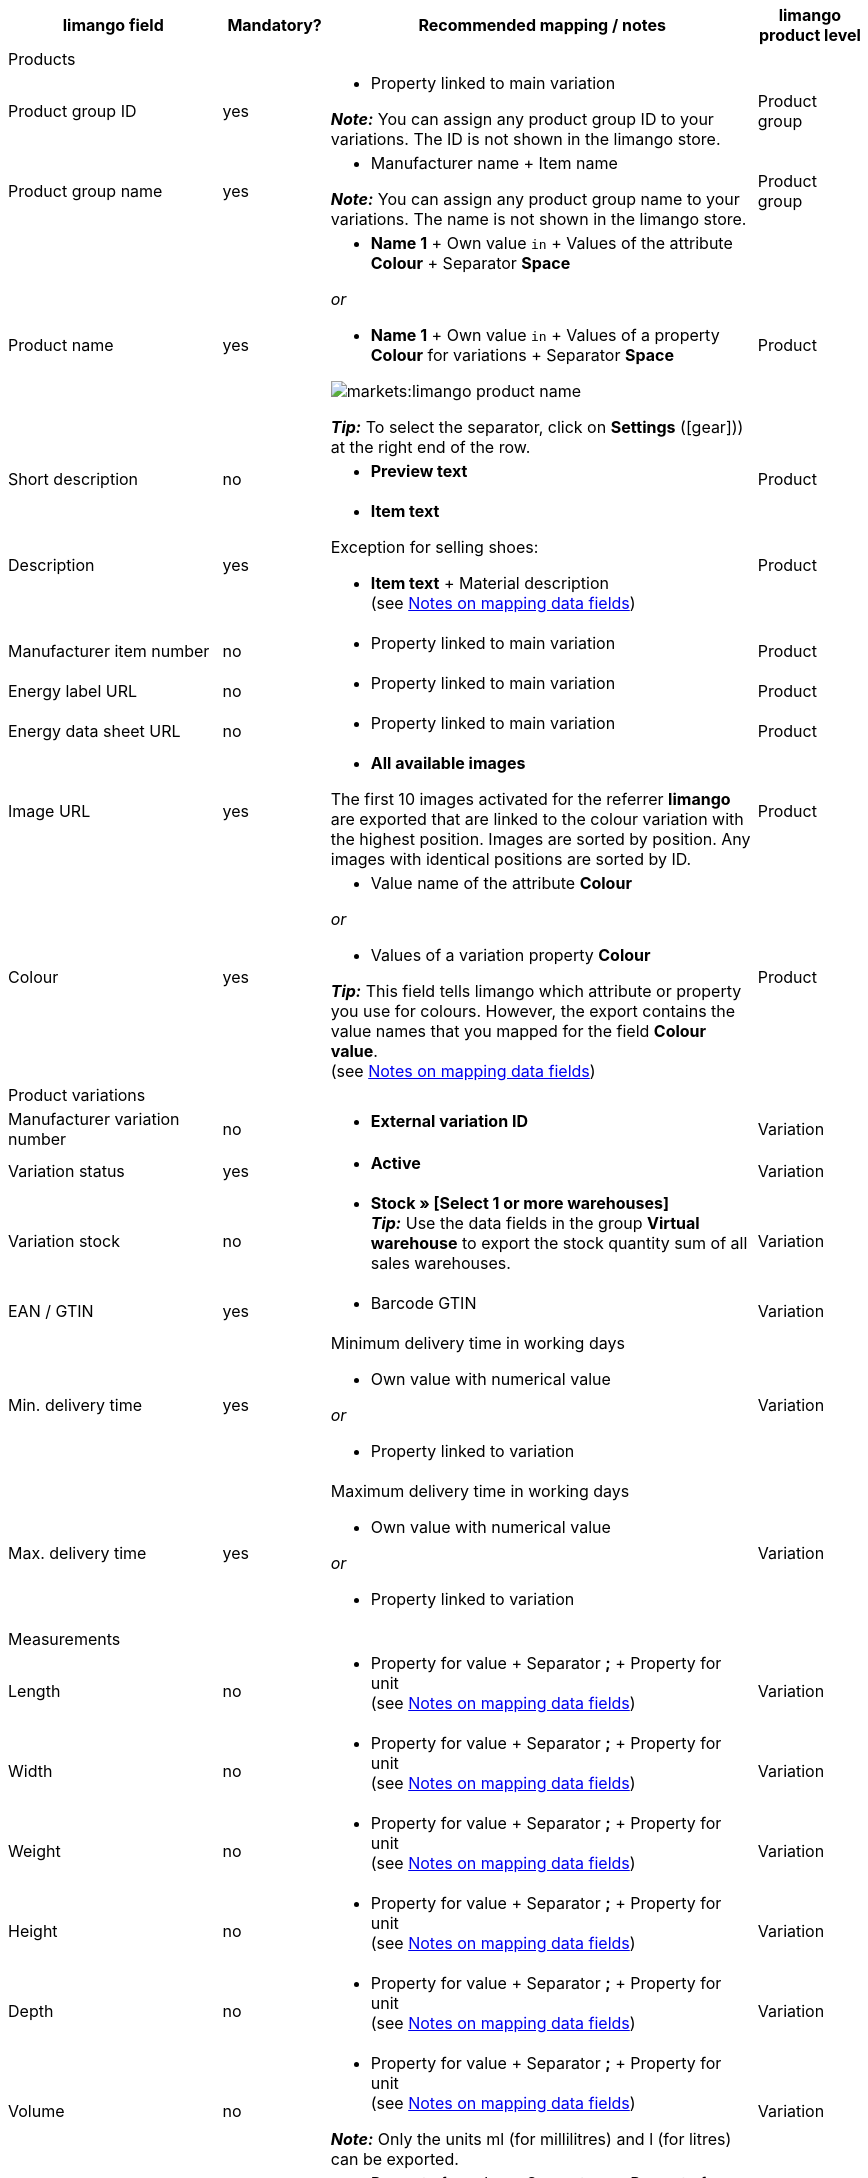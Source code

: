 [[recommended-mappings]]
[cols="2,1,4a,1"]
|====
|limango field |Mandatory? |Recommended mapping / notes | limango product level

4+| Products

| Product group ID
| yes
| * Property linked to main variation +

*_Note:_* You can assign any product group ID to your variations. The ID is not shown in the limango store.
| Product group

| Product group name
| yes
| * Manufacturer name + Item name +

*_Note:_* You can assign any product group name to your variations. The name is not shown in the limango store.
| Product group

| Product name
| yes
| * *Name 1* + Own value `in` + Values of the attribute *Colour* + Separator *Space*

_or_

* *Name 1* + Own value `in` + Values of a property *Colour* for variations + Separator *Space*

image::markets:limango-product-name.png[]


*_Tip:_* To select the separator, click on *Settings* (icon:gear[])) at the right end of the row.
| Product

| Short description
| no
| * *Preview text*
| Product

| Description
| yes
a| * *Item text*

Exception for selling shoes:

* *Item text* + Material description +
(see <<#905, Notes on mapping data fields>>)
| Product

| Manufacturer item number
| no
a| * Property linked to main variation
| Product

| Energy label URL
| no
a| * Property linked to main variation
| Product

| Energy data sheet URL
| no
a| * Property linked to main variation
| Product

| Image URL
| yes
| * *All available images*

The first 10 images activated for the referrer *limango* are exported that are linked to the colour variation with the highest position. Images are sorted by position. Any images with identical positions are sorted by ID.
| Product

| Colour
| yes
| * Value name of the attribute *Colour*

_or_

* Values of a variation property *Colour* +

*_Tip:_* This field tells limango which attribute or property you use for colours. However, the export contains the value names that you mapped for the field *Colour value*. +
(see <<#905, Notes on mapping data fields>>)
| Product

4+| Product variations

| Manufacturer variation number
| no
| * *External variation ID*
| Variation

| Variation status
| yes
| * *Active*
| Variation

| Variation stock
| no
| * *Stock » [Select 1 or more warehouses]* +
*_Tip:_* Use the data fields in the group *Virtual warehouse* to export the stock quantity sum of all sales warehouses.
| Variation

| EAN / GTIN
| yes
| * Barcode GTIN
| Variation

| Min. delivery time
| yes
| Minimum delivery time in working days

* Own value with numerical value

_or_

* Property linked to variation
| Variation

| Max. delivery time
| yes
a| Maximum delivery time in working days

* Own value with numerical value

_or_

* Property linked to variation
| Variation

4+| Measurements

| Length
| no
a| * Property for value + Separator *;* + Property for unit +
(see <<#905, Notes on mapping data fields>>)
| Variation

| Width
| no
a| * Property for value + Separator *;* + Property for unit +
(see <<#905, Notes on mapping data fields>>)
| Variation

| Weight
| no
a| * Property for value + Separator *;* + Property for unit +
(see <<#905, Notes on mapping data fields>>)
| Variation

| Height
| no
a| * Property for value + Separator *;* + Property for unit +
(see <<#905, Notes on mapping data fields>>)
| Variation

| Depth
| no
a| * Property for value + Separator *;* + Property for unit +
(see <<#905, Notes on mapping data fields>>)
| Variation

| Volume
| no
a| * Property for value + Separator *;* + Property for unit +
(see <<#905, Notes on mapping data fields>>)

*_Note:_* Only the units ml (for millilitres) and l (for litres) can be exported.
| Variation

| Diameter
| no
a| * Property for value + Separator *;* + Property for unit +
(see <<#905, Notes on mapping data fields>>)
| Variation

| Leg height
| no
a| * Property for value + Separator *;* + Property for unit +
(see <<#905, Notes on mapping data fields>>)
| Variation

| Hight of bootleg
| no
a| * Property for value + Separator *;* + Property for unit +
(see <<#905, Notes on mapping data fields>>)
| Variation

| Heel height
| no
a| * Property for value + Separator *;* + Property for unit +
(see <<#905, Notes on mapping data fields>>)
| Variation

| Width of bootleg
| no
a| * Property for value + Separator *;* + Property for unit +
(see <<#905, Notes on mapping data fields>>)
| Variation

4+| Sales prices

| RRP
| yes
| * RRP for referrer *limango*

Add a fallback data field if necessary.
| Variation

| Gross sales price
| yes
| * Sales price for referrer *limango*

Add a fallback data field if necessary.
| Variation

4+| Category

| Category
| yes
| * *Category*

Only one category is exported per product. However, due to technical reasons, the default category of a variation cannot be determined during the export. If more than one category is linked to a main variation, a check is run to determine which of these categories is mapped to a limango data field in the catalogue. If more than one category is mapped in the catalogue, the first mapped category in the catalogue’s category list is exported. If you want to export a different category, change the order of the mappings in the catalogue.
| Product group

4+| Care instructions

| Care instructions
| no
| * Property linked to main variation
| Product

4+| Brand

| Brand
| yes
| * *Manufacturer*
| Product group

4+| Gender

| Gender
| yes
| * Property linked to main variation

*_Valid values:_*

    ** Mann (men)
    ** Frau (women)
    ** Unisex

| Product

4+| Age group

| Altersgruppe
| yes
| * Property linked to main variation

*_Valid values:_*

    ** Babys (babies)
    ** Kinder (children)
    ** Erwachsene (adults)

| Product

4+| Season

| Season
| no
| * Property linked to main variation
| Product

4+| Energy efficiency class

| Energy efficiency class
| no
| * Property linked to main variation
| Product

4+| Colour value

| Colour value
| yes
| * Values of the attribute *Colour*

_or_

* Values of a variation property *Colour*

If necessary, add different shades of the same colour as fallback data fields. +
(see <<#905, Notes on mapping data fields>>)

| Product

4+| Material composition

| Material
| If at least 80% textiles
a| * Property linked to main variation

_or_

For variations with different material mixes:

*  Property linked to variation +
*_Important:_* If the variations of the same item have different material mixes, deactivate the inheritance function for properties and save the material mixes separately for each variation. However, note that this deactivates the inheritance for all properties for the item. As such, you also need to manually manage all other properties for each variation.

link:https://raw.githubusercontent.com/plentymarkets/manual/master/de/maerkte/assets/limango-material-composite-types.txt[Valid values for material composite types^]{nbsp}icon:external-link[]

link:https://raw.githubusercontent.com/plentymarkets/manual/master/de/maerkte/assets/limango-material-types.txt[Valid values for material types^]{nbsp}icon:external-link[]

(see <<#905, Notes on mapping data fields>>)
| Product

4+| Size

| Size
| yes
| * Values of the attribute *Size*

_or_

* Values of a variation property *Size*

*_Note:_* The value *onesize* must be exported for products without a specific size.
| Variation

4+| VAT class

| VAT class normal
| yes
| * Select the VAT rate

Add a fallback data field if necessary.
| Variation

| VAT class reduced
| yes
| * Select the VAT rate

Add a fallback data field if necessary.
| Variation

4+| Fields that are exported without a mapping

| Merchant product ID
| yes
| *Parent-SKU* - plentymarkets value for *Colour value* is exported +
(see <<#905, Notes on mapping data fields>>)
| Product

| Image alternative text
| no
| * *Alternative text*
| Product

| Product status
| yes
| Based on the status of the variations
| Product

| Variation ID
| yes
| The SKU is exported
| Variation

| Unit price
| no
| The unit price is calculated based on the content
| Variation

|====

